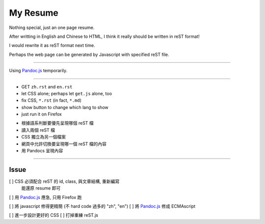 =========
My Resume
=========

Nothing special, just an one page resume.

After writting in English and Chinese to HTML, I think it really should be written in reST format!

I would rewrite it as reST format next time.

Perhaps the web page can be generated by Javascript with specified reST file.

--------------------

Using `Pandoc.js <http://jakov.github.io/js-pandoc/index.html>`_ temporarily.

--------------------

+ GET ``zh.rst`` and ``en.rst``
+ let CSS alone; perhaps let ``get.js`` alone, too
+ fix CSS, ``*.rst`` (in fact, ``*.md``)
+ show button to change which lang to show
+ just run it on Firefox

* 根據語系判斷要優先呈現哪個 reST 檔
* 讀入兩個 reST 檔
* CSS 獨立為另一個檔案
* 網頁中允許切換要呈現哪一個 reST 檔的內容
* 用 Pandocs 呈現內容

--------------------

Issue
=====

[ ] CSS 必須配合 reST 的 id, class, 與文章結構, 重新編寫
    能還原 resume 即可
[ ] 用 Pandoc.js_ 應急, 只用 Firefox 跑

[ ] 將 javascript 修得更精簡 (不 hard code 過多的 "zh", "en")
[ ] 將 Pandoc.js_ 修成 ECMAscript

[ ] 進一步設計更好的 CSS
[ ] 打掉重練 reST.js

.. _Pandoc.js: http://jakov.github.io/js-pandoc/index.html
